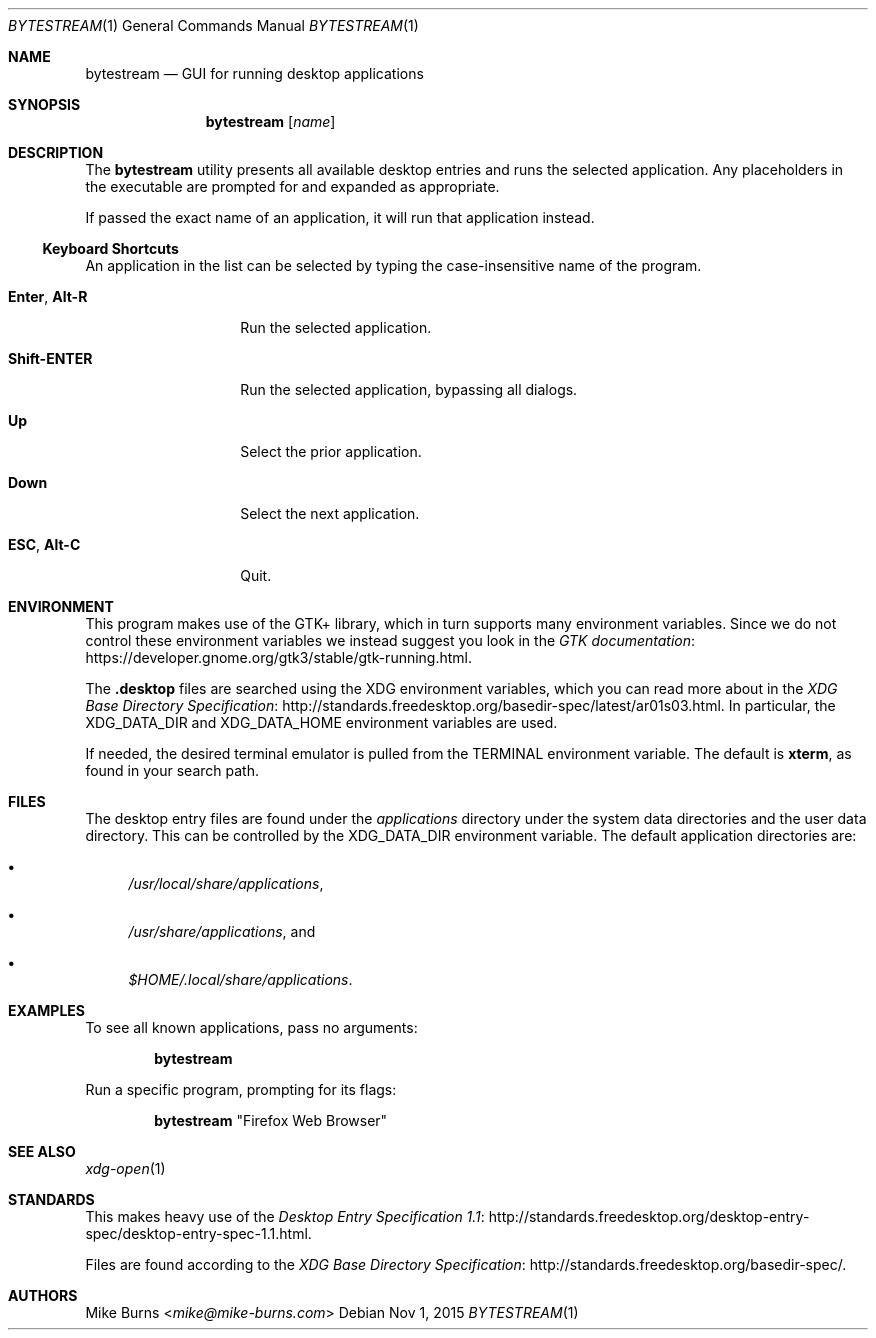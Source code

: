 .\" Copyright (c) 2015 Mike Burns <mike@mike-burns.com>
.\"
.\" Permission to use, copy, modify, and distribute this software for any
.\" purpose with or without fee is hereby granted, provided that the above
.\" copyright notice and this permission notice appear in all copies.
.\"
.\" THE SOFTWARE IS PROVIDED "AS IS" AND THE AUTHOR DISCLAIMS ALL WARRANTIES
.\" WITH REGARD TO THIS SOFTWARE INCLUDING ALL IMPLIED WARRANTIES OF
.\" MERCHANTABILITY AND FITNESS. IN NO EVENT SHALL THE AUTHOR BE LIABLE FOR
.\" ANY SPECIAL, DIRECT, INDIRECT, OR CONSEQUENTIAL DAMAGES OR ANY DAMAGES
.\" WHATSOEVER RESULTING FROM LOSS OF USE, DATA OR PROFITS, WHETHER IN AN
.\" ACTION OF CONTRACT, NEGLIGENCE OR OTHER TORTIOUS ACTION, ARISING OUT OF
.\" OR IN CONNECTION WITH THE USE OR PERFORMANCE OF THIS SOFTWARE.
.\"
.\" The following requests are required for all man pages.
.\"
.\" Remove `\&' from the line below.
.Dd Nov 1, 2015
.Dt BYTESTREAM 1
.Os
.Sh NAME
.Nm bytestream
.Nd GUI for running desktop applications
.Sh SYNOPSIS
.Nm bytestream
.Op Ar name
.Sh DESCRIPTION
The
.Nm
utility presents all available desktop entries and runs the selected
application. Any placeholders in the executable are prompted for and expanded
as appropriate.
.Pp
If passed the exact name of an application, it will run that application
instead.
.
.Ss Keyboard Shortcuts
An application in the list can be selected by typing the case-insensitive name
of the program.
.Pp
.\" In the following descriptions, ^X means control-X.
.Bl -tag -width XXXXXXXXXXXX
.It Ic Enter , Ic Alt-R
Run the selected application.
.It Ic Shift-ENTER
Run the selected application, bypassing all dialogs.
.It Ic Up
Select the prior application.
.It Ic Down
Select the next application.
.It Ic ESC , Ic Alt-C
Quit.
.El
.
.Sh ENVIRONMENT
.
This program makes use of the GTK+ library, which in turn supports many
environment variables.  Since we do not control these environment variables we
instead suggest you look in the
.Lk https://developer.gnome.org/gtk3/stable/gtk-running.html GTK documentation .
.
.Pp
The
.Li .desktop
files are searched using the XDG environment variables, which you can read more
about in the
.Lk http://standards.freedesktop.org/basedir-spec/latest/ar01s03.html XDG Base Directory Specification .
In particular, the
.Ev XDG_DATA_DIR
and
.Ev XDG_DATA_HOME
environment variables are used.
.Pp
If needed, the desired terminal emulator is pulled from the
.Ev TERMINAL
environment variable. The default is
.Li xterm ,
as found in your search path.
.
.Sh FILES
The desktop entry files are found under the
.Pa applications
directory under the system data directories and the user data directory. This
can be controlled by the
.Ev XDG_DATA_DIR
environment variable. The default application directories are:
.Bl -bullet
.It
.Pa /usr/local/share/applications ,
.It
.Pa /usr/share/applications ,
and
.It
.Pa $HOME/.local/share/applications .
.El
.Sh EXAMPLES
To see all known applications, pass no arguments:
.Pp
.Dl bytestream
.Pp
Run a specific program, prompting for its flags:
.Pp
.Dl bytestream Qq Firefox Web Browser
.Pp
.\" .Sh DIAGNOSTICS
.Sh SEE ALSO
.Xr xdg-open 1
.Sh STANDARDS
This makes heavy use of the
.Lk http://standards.freedesktop.org/desktop-entry-spec/desktop-entry-spec-1.1.html Desktop Entry Specification 1.1 .
.Pp
Files are found according to the
.Lk http://standards.freedesktop.org/basedir-spec/ XDG Base Directory Specification .
.\" .Lk http://standards.freedesktop.org/menu-spec/menu-spec-1.1.html Desktop Menu Specification 1.1 .
.\" http://standards.freedesktop.org/icon-naming-spec/
.Sh AUTHORS
.An -split
.An "Mike Burns" Aq Mt mike@mike-burns.com
.\" .Sh CAVEATS
.\" .Sh BUGS
